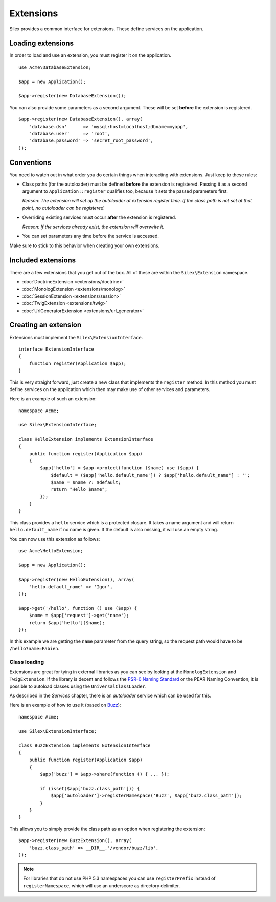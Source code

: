 Extensions
==========

Silex provides a common interface for extensions. These
define services on the application.

Loading extensions
------------------

In order to load and use an extension, you must register it
on the application. ::

    use Acme\DatabaseExtension;

    $app = new Application();

    $app->register(new DatabaseExtension());

You can also provide some parameters as a second argument. These
will be set **before** the extension is registered.

::

    $app->register(new DatabaseExtension(), array(
        'database.dsn'      => 'mysql:host=localhost;dbname=myapp',
        'database.user'     => 'root',
        'database.password' => 'secret_root_password',
    ));

Conventions
-----------

You need to watch out in what order you do certain things when
interacting with extensions. Just keep to these rules:

* Class paths (for the autoloader) must be defined **before**
  the extension is registered. Passing it as a second argument
  to ``Application::register`` qualifies too, because it sets
  the passed parameters first.

  *Reason: The extension will set up the autoloader at
  extension register time. If the class path is not set
  at that point, no autoloader can be registered.*

* Overriding existing services must occur **after** the
  extension is registered.

  *Reason: If the services already exist, the extension
  will overwrite it.*

* You can set parameters any time before the service is
  accessed.

Make sure to stick to this behavior when creating your
own extensions.

Included extensions
-------------------

There are a few extensions that you get out of the box.
All of these are within the ``Silex\Extension`` namespace.

* :doc:`DoctrineExtension <extensions/doctrine>`
* :doc:`MonologExtension <extensions/monolog>`
* :doc:`SessionExtension <extensions/session>`
* :doc:`TwigExtension <extensions/twig>`
* :doc:`UrlGeneratorExtension <extensions/url_generator>`

Creating an extension
---------------------

Extensions must implement the ``Silex\ExtensionInterface``.

::

    interface ExtensionInterface
    {
        function register(Application $app);
    }

This is very straight forward, just create a new class that
implements the ``register`` method.  In this method you must
define services on the application which then may make use
of other services and parameters.

Here is an example of such an extension::

    namespace Acme;

    use Silex\ExtensionInterface;

    class HelloExtension implements ExtensionInterface
    {
        public function register(Application $app)
        {
            $app['hello'] = $app->protect(function ($name) use ($app) {
                $default = ($app['hello.default_name']) ? $app['hello.default_name'] : '';
                $name = $name ?: $default;
                return "Hello $name";
            });
        }
    }

This class provides a ``hello`` service which is a protected
closure. It takes a name argument and will return
``hello.default_name`` if no name is given. If the default
is also missing, it will use an empty string.

You can now use this extension as follows::

    use Acme\HelloExtension;

    $app = new Application();

    $app->register(new HelloExtension(), array(
        'hello.default_name' => 'Igor',
    ));

    $app->get('/hello', function () use ($app) {
        $name = $app['request']->get('name');
        return $app['hello']($name);
    });

In this example we are getting the ``name`` parameter from the
query string, so the request path would have to be ``/hello?name=Fabien``.

Class loading
~~~~~~~~~~~~~

Extensions are great for tying in external libraries as you
can see by looking at the ``MonologExtension`` and
``TwigExtension``. If the library is decent and follows the
`PSR-0 Naming Standard <http://groups.google.com/group/php-standards/web/psr-0-final-proposal>`_
or the PEAR Naming Convention, it is possible to autoload
classes using the ``UniversalClassLoader``.

As described in the *Services* chapter, there is an
*autoloader* service which can be used for this.

Here is an example of how to use it (based on `Buzz <https://github.com/kriswallsmith/Buzz>`_)::

    namespace Acme;

    use Silex\ExtensionInterface;

    class BuzzExtension implements ExtensionInterface
    {
        public function register(Application $app)
        {
            $app['buzz'] = $app->share(function () { ... });

            if (isset($app['buzz.class_path'])) {
                $app['autoloader']->registerNamespace('Buzz', $app['buzz.class_path']);
            }
        }
    }

This allows you to simply provide the class  path as an
option when registering the extension::

    $app->register(new BuzzExtension(), array(
        'buzz.class_path' => __DIR__.'/vendor/buzz/lib',
    ));

.. note::

    For libraries that do not use PHP 5.3 namespaces you can use ``registerPrefix``
    instead of ``registerNamespace``, which will use an underscore as directory
    delimiter.
